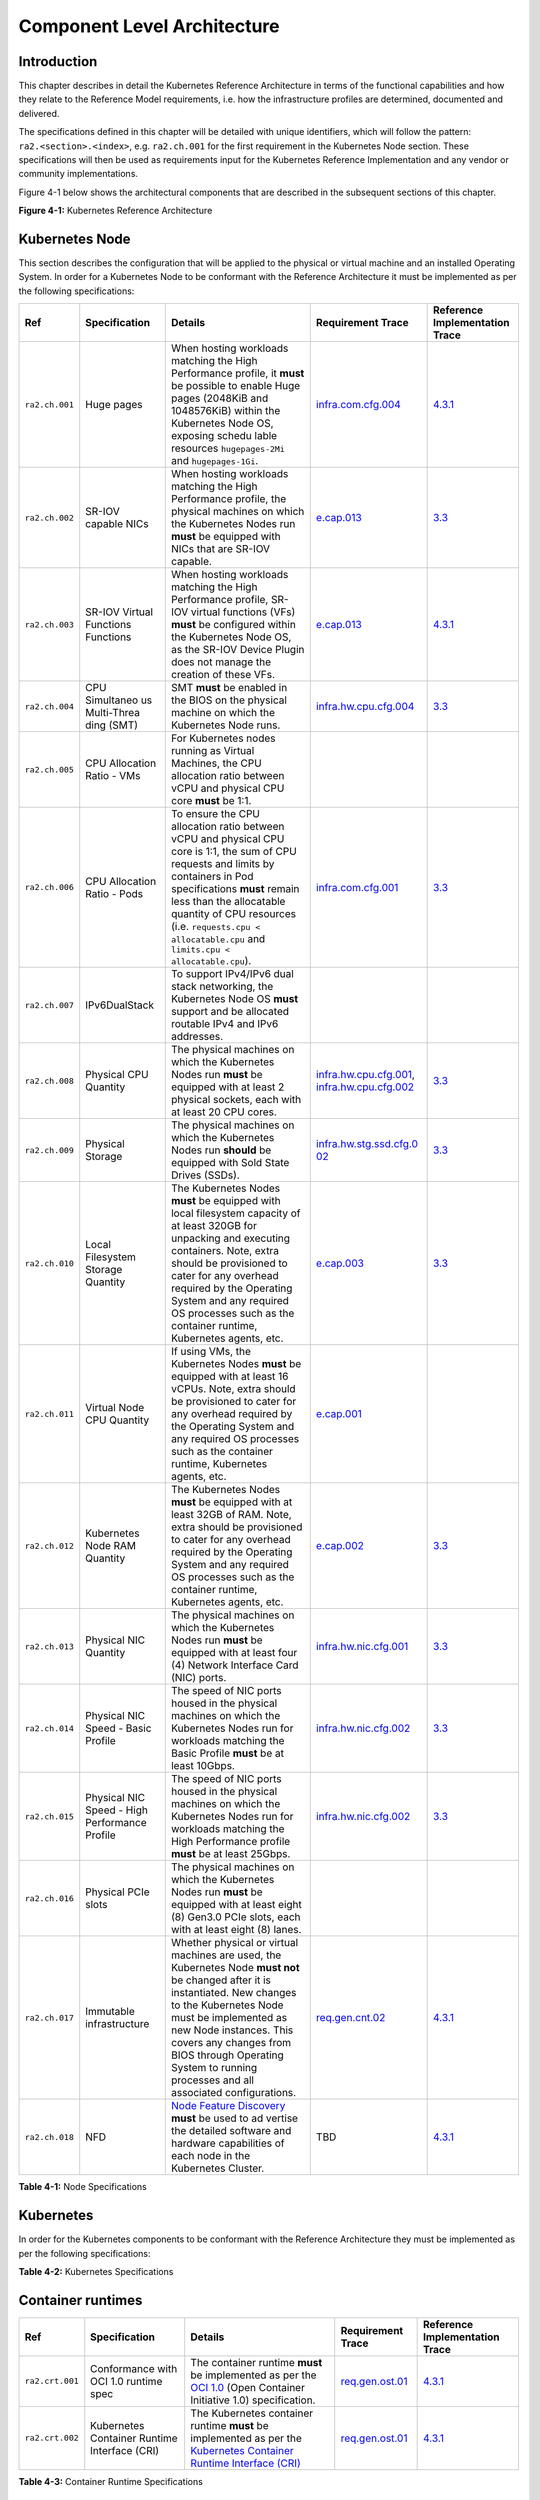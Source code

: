 Component Level Architecture
============================

Introduction
------------

This chapter describes in detail the Kubernetes Reference Architecture in terms
of the functional capabilities and how they relate to the Reference Model
requirements, i.e. how the infrastructure profiles are determined, documented
and delivered.

The specifications defined in this chapter will be detailed with unique
identifiers, which will follow the pattern: ``ra2.<section>.<index>``, e.g.
``ra2.ch.001`` for the first requirement in the Kubernetes Node section. These
specifications will then be used as requirements input for the Kubernetes
Reference Implementation and any vendor or community implementations.

Figure 4-1 below shows the architectural components that are described in the
subsequent sections of this chapter.

.. image:: ../figures/ch04_k8s_architecture.png
   :alt: "Figure 4-1: Kubernetes Reference Architecture"


**Figure 4-1:** Kubernetes Reference Architecture

Kubernetes Node
---------------

This section describes the configuration that will be applied to the physical or
virtual machine and an installed Operating System. In order for a Kubernetes Node
to be conformant with the Reference Architecture it must be implemented as per
the following specifications:

+--------------+--------------+----------------------------------------------+-----------------------+-----------------------+
| Ref          | Specification| Details                                      | Requirement           | Reference             |
|              |              |                                              | Trace                 | Implementation Trace  |
+==============+==============+==========+===================================+=======================+=======================+
|``ra2.ch.001``|Huge pages    |When hosting workloads matching the High      |`infra.com.cfg.004 <./c|`4.3.1 <../../../ref_im|
|              |              |Performance profile, it **must** be possible  |hapter02.md#cloud-infra|pl/cntt-ri2/chapters/ch|
|              |              |to enable Huge pages (2048KiB and 1048576KiB) |structure-software-prof|apter04.md#installation|
|              |              |within the Kubernetes Node OS, exposing schedu|ile-requirements>`__   |-on-bare-metal-infratru|
|              |              |lable resources ``hugepages-2Mi`` and         |                       |cture>`__              |
|              |              |``hugepages-1Gi``.                            |                       |                       |
+--------------+--------------+----------------------------------------------+-----------------------+-----------------------+
|``ra2.ch.002``|SR-IOV capable|When hosting workloads matching the High      |`e.cap.013 <./chapter02|`3.3 <../../../ref_impl|
|              |NICs          |Performance profile, the physical machines on |.md#cloud-infrastructur|/cntt-ri2/chapters/chap|
|              |              |which the Kubernetes Nodes run **must** be    |e-software-profile-requ|ter03.md#infrastructure|
|              |              |equipped with NICs that are SR-IOV capable.   |irements>`__           |-requirements>`__      |
+--------------+--------------+----------------------------------------------+-----------------------+-----------------------+
|``ra2.ch.003``|SR-IOV Virtual|When hosting workloads matching the High      |`e.cap.013 <./chapter02|`4.3.1 <../../../ref_im|
|              |Functions     |Performance profile, SR-IOV virtual functions |.md#cloud-infrastructur|pl/cntt-ri2/chapters/ch|
|              |Functions     |(VFs) **must** be configured within the       |e-software-profile-requ|apter04.md#installation|
|              |              |Kubernetes Node OS, as the SR-IOV Device      |irements>`__           |-on-bare-metal-infratru|
|              |              |Plugin does not manage the creation of these  |                       |cture>`__              |
|              |              |VFs.                                          |                       |                       |      
+--------------+--------------+----------------------------------------------+-----------------------+-----------------------+
|``ra2.ch.004``|CPU Simultaneo|SMT **must** be enabled in the BIOS on the    |`infra.hw.cpu.cfg.004  |`3.3 <../../../ref_impl|
|              |us Multi-Threa|physical machine on which the Kubernetes Node |<./chapter02.md#cloud-i|/cntt-ri2/chapters/chap|
|              |ding (SMT)    |runs.                                         |nfrastructure-hardware-|ter03.md#infrastructure|
|              |              |                                              |profile-require        |-requirements>`__      |
|              |              |                                              |ments>`__              |                       |      
+--------------+--------------+----------------------------------------------+-----------------------+-----------------------+
|``ra2.ch.005``|CPU Allocation|For Kubernetes nodes running as Virtual       |                       |                       |
|              |Ratio - VMs   |Machines, the CPU allocation ratio between    |                       |                       |
|              |              |vCPU and physical CPU core **must** be 1:1.   |                       |                       |
+--------------+--------------+----------------------------------------------+-----------------------+-----------------------+
|``ra2.ch.006``|CPU           |To ensure the CPU allocation ratio between    |`infra.com.cfg.001     |`3.3 <../../../ref_impl|
|              |Allocation    |vCPU and physical CPU core is 1:1, the sum of |<./chapter02.md#cloud-i|/cntt-ri2/chapters/chap|
|              |Ratio - Pods  |CPU requests and limits by containers in Pod  |nfrastructure-software-|ter03.md#infrastructure|
|              |              |specifications **must** remain less than the  |profile-require        |-requirements>`__      |
|              |              |allocatable quantity of CPU resources (i.e.   |ments>`__              |                       |
|              |              |``requests.cpu < allocatable.cpu`` and        |                       |                       |
|              |              |``limits.cpu < allocatable.cpu``).            |                       |                       |
+--------------+--------------+----------------------------------------------+-----------------------+-----------------------+
|``ra2.ch.007``|IPv6DualStack |To support IPv4/IPv6 dual stack networking,   |                       |                       | 
|              |              |the Kubernetes Node OS **must** support and   |                       |                       |
|              |              |be allocated routable IPv4 and IPv6 addresses.|                       |                       |
+--------------+--------------+----------------------------------------------+-----------------------+-----------------------+
|``ra2.ch.008``|Physical CPU  |The physical machines on which the Kubernetes |`infra.hw.cpu.cfg.001  |`3.3 <../../../ref_impl|
|              |Quantity      |Nodes run **must** be equipped with at least  |<./chapter02.md#cloud-i|/cntt-ri2/chapters/chap|
|              |              |2 physical sockets, each with at least 20     |nfrastructure-hardware-|ter03.md#infrastructure|
|              |              |CPU cores.                                    |profile-require        |-requirements>`__      |
|              |              |                                              |ments>`__,             |                       |
|              |              |                                              |`infra.hw.cpu.cfg.002  |                       |
|              |              |                                              |<./chapter02.md#cloud-i|                       |
|              |              |                                              |nfrastructure-hardware-|                       |
|              |              |                                              |profile-require        |                       |
|              |              |                                              |ments>`__              |                       |
+--------------+--------------+----------------------------------------------+-----------------------+-----------------------+
|``ra2.ch.009``|Physical      |The physical machines on which the Kubernetes |`infra.hw.stg.ssd.cfg.0|`3.3 <../../../ref_impl|
|              |Storage       |Nodes run **should** be equipped with Sold    |02 <./chapter02.md#clou|/cntt-ri2/chapters/chap|
|              |              |State Drives (SSDs).                          |d-infrastructure-hardwa|ter03.md#infrastructure|
|              |              |                                              |re-profile-require     |-requirements>`__      |
|              |              |                                              |ments>`__              |                       |
|              |              |                                              |                       |                       |      
+--------------+--------------+----------------------------------------------+-----------------------+-----------------------+
|``ra2.ch.010``|Local         |The Kubernetes Nodes **must** be equipped     |`e.cap.003 <./chapter02|`3.3 <../../../ref_impl|
|              |Filesystem    |with local filesystem capacity of at least    |.md#cloud-infrastructur|/cntt-ri2/chapters/chap|
|              |Storage       |320GB for unpacking and executing containers. |e-software-profile-capa|ter03.md#infrastructure|
|              |Quantity      |Note, extra should be provisioned to cater    |bilities>`__           |-requirements>`__      |
|              |              |for any overhead required by the Operating    |                       |                       |
|              |              |System and any required OS processes such as  |                       |                       |
|              |              |the container runtime, Kubernetes agents, etc.|                       |                       |
+--------------+--------------+----------------------------------------------+-----------------------+-----------------------+
|``ra2.ch.011``|Virtual Node  |If using VMs, the Kubernetes Nodes **must**   |`e.cap.001 <./chapter02|                       |
|              |CPU Quantity  |be equipped with at least 16 vCPUs. Note,     |.md#cloud-infrastructur|                       |
|              |              |extra should be provisioned to cater for any  |e-software-profile-capa|                       |
|              |              |overhead required by the Operating System and |bilities>`__           |                       |
|              |              |any required OS processes such as the         |                       |                       |
|              |              |container runtime, Kubernetes agents, etc.    |                       |                       |
+--------------+--------------+----------------------------------------------+-----------------------+-----------------------+
|``ra2.ch.012``|Kubernetes    |The Kubernetes Nodes **must** be equipped     |`e.cap.002 <./chapter02|`3.3 <../../../ref_impl|
|              |Node RAM      |with at least 32GB of RAM. Note, extra should |.md#cloud-infrastructur|/cntt-ri2/chapters/chap|
|              |Quantity      |be provisioned to cater for any overhead      |e-software-profile-capa|ter03.md#infrastructure|
|              |              |required by the Operating System and any      |bilities>`__           |-requirements>`__      |
|              |              |required OS processes such as the container   |                       |                       |
|              |              |runtime, Kubernetes agents, etc.              |                       |                       |
+--------------+--------------+----------------------------------------------+-----------------------+-----------------------+
|``ra2.ch.013``|Physical      |The physical machines on which the Kubernetes |`infra.hw.nic.cfg.001  |`3.3 <../../../ref_impl|
|              |NIC Quantity  |Nodes run **must** be equipped with at least  |<./chapter02.md#cloud-i|/cntt-ri2/chapters/chap|
|              |              |four (4) Network Interface Card (NIC) ports.  |nfrastructure-hardware-|ter03.md#infrastructure|
|              |              |                                              |profile-require        |-requirements>`__      |
|              |              |                                              |ments>`__              |                       |
+--------------+--------------+----------------------------------------------+-----------------------+-----------------------+
|``ra2.ch.014``|Physical      |The speed of NIC ports housed in the physical |`infra.hw.nic.cfg.002  |`3.3 <../../../ref_impl|
|              |NIC Speed -   |machines on which the Kubernetes Nodes run    |<./chapter02.md#cloud-i|/cntt-ri2/chapters/chap|
|              |Basic Profile |for workloads matching the Basic Profile      |nfrastructure-hardware-|ter03.md#infrastructure|
|              |              |**must** be at least 10Gbps.                  |profile-require        |-requirements>`__      |
|              |              |                                              |ments>`__              |                       |
+--------------+--------------+----------------------------------------------+-----------------------+-----------------------+
|``ra2.ch.015``|Physical      |The speed of NIC ports housed in the physical |`infra.hw.nic.cfg.002  |`3.3 <../../../ref_impl|
|              |NIC Speed -   |machines on which the Kubernetes Nodes run    |<./chapter02.md#cloud-i|/cntt-ri2/chapters/chap|
|              |High          |for workloads matching the High Performance   |nfrastructure-hardware-|ter03.md#infrastructure|
|              |Performance   |profile **must** be at least 25Gbps.          |profile-require        |-requirements>`__      |
|              |Profile       |                                              |ments>`__              |                       |
+--------------+--------------+----------------------------------------------+-----------------------+-----------------------+
|``ra2.ch.016``|Physical PCIe |The physical machines on which the Kubernetes |                       |                       |
|              |slots         |Nodes run **must** be equipped with at least  |                       |                       |
|              |              |eight (8) Gen3.0 PCIe slots, each with at     |                       |                       |
|              |              |least eight (8) lanes.                        |                       |                       |
+--------------+--------------+----------------------------------------------+-----------------------+-----------------------+
|``ra2.ch.017``|Immutable     |Whether physical or virtual machines are      |`req.gen.cnt.02 <./chap|`4.3.1 <../../../ref_im|
|              |infrastructure|used, the Kubernetes Node **must not** be     |ter02.md#kubernetes-arc|pl/cntt-ri2/chapters/ch|
|              |              |changed after it is instantiated. New changes |hitecture-require      |apter04.md#installation|
|              |              |to the Kubernetes Node must be implemented as |ments>`__              |-on-bare-metal-infratru|
|              |              |new Node instances. This covers any changes   |                       |cture>`__              |
|              |              |from BIOS through Operating System to running |                       |                       |
|              |              |processes and all associated configurations.  |                       |                       |
+--------------+--------------+----------------------------------------------+-----------------------+-----------------------+
|``ra2.ch.018``|NFD           |`Node Feature Discovery <https://kubernetes-si|TBD                    |`4.3.1 <../../../ref_im|
|              |              |gs.github.io/node-feature-discovery/stable/get|                       |pl/cntt-ri2/chapters/ch|
|              |              |-started/index.html>`__ **must** be used to ad|                       |apter04.md#installa    |
|              |              |vertise the detailed software and hardware    |                       |tion-on-bare-metal-infr|
|              |              |capabilities of each node in the Kubernetes   |                       |atructure>`__          |
|              |              |Cluster.                                      |                       |                       |
+--------------+--------------+----------------------------------------------+-----------------------+-----------------------+

**Table 4-1:** Node Specifications

Kubernetes
----------

In order for the Kubernetes components to be conformant with the Reference Architecture they must be implemented as per the following specifications:

=============== ================================== ==================================================================================================================================================================================================================================================================================================================================================================================================================================================================================================================================================================================================================== ====================================================================================================================================================================================================================================================================================================== =====================================================================================================
Ref             Specification                      Details                                                                                                                                                                                                                                                                                                                                                                                                                                                                                                                                                                                                              Requirement Trace                                                                                                                                                                                                                                                                                      Reference Implementation Trace
=============== ================================== ==================================================================================================================================================================================================================================================================================================================================================================================================================================================================================================================================================================================================================== ====================================================================================================================================================================================================================================================================================================== =====================================================================================================
``ra2.k8s.001`` Kubernetes Conformance             The Kubernetes distribution, product, or installer used in the implementation **must** be listed in the `Kubernetes Distributions and Platforms document <https://docs.google.com/spreadsheets/d/1uF9BoDzzisHSQemXHIKegMhuythuq_GL3N1mlUUK2h0/edit#gid=0>`__ and marked (X) as conformant for the Kubernetes version defined in `README <../README.md#required-versions-of-most-important-components>`__.                                                                                                                                                                                                            `req.gen.cnt.03 <./chapter02.md#kubernetes-architecture-requirements>`__                                                                                                                                                                                                                               `4.3.1 <../../../ref_impl/cntt-ri2/chapters/chapter04.md#installation-on-bare-metal-infratructure>`__
``ra2.k8s.002`` Highly available etcd              An implementation **must** consist of either three, five or seven nodes running the etcd service (can be colocated on the master nodes, or can run on separate nodes, but not on worker nodes).                                                                                                                                                                                                                                                                                                                                                                                                                      `req.gen.rsl.02 req.gen.avl.01 <./chapter02.md#kubernetes-architecture-requirements>`__                                                                                                                                                                                                                `4.3.1 <../../../ref_impl/cntt-ri2/chapters/chapter04.md#installation-on-bare-metal-infratructure>`__
``ra2.k8s.003`` Highly available control plane     An implementation **must** consist of at least one master node per availability zone or fault domain to ensure the high availability and resilience of the Kubernetes control plane services.
``ra2.k8s.012`` Control plane services             A master node **must** run at least the following Kubernetes control plane services: ``kube-apiserver``, ``kube-scheduler`` and ``kube-controller-manager``.                                                                                                                                                                                                                                                                                                                                                                                                                                                         `req.gen.rsl.02 <./chapter02.md#kubernetes-architecture-requirements>`__, `req.gen.avl.01 <./chapter02.md#kubernetes-architecture-requirements>`__                                                                                                                                                     `4.3.1 <../../../ref_impl/cntt-ri2/chapters/chapter04.md#installation-on-bare-metal-infratructure>`__
``ra2.k8s.004`` Highly available worker nodes      An implementation **must** consist of at least one worker node per availability zone or fault domain to ensure the high availability and resilience of workloads managed by Kubernetes                                                                                                                                                                                                                                                                                                                                                                                                                               `req.gen.rsl.01 <./chapter02.md#kubernetes-architecture-requirements>`__, `req.gen.avl.01 <./chapter02.md#kubernetes-architecture-requirements>`__, `req.kcm.gen.02 <./chapter02.md#kubernetes-architecture-requirements>`__, `req.inf.com.01 <./chapter02.md#kubernetes-architecture-requirements>`__
``ra2.k8s.005`` Kubernetes API Version             In alignment with the `Kubernetes version support policy <https://kubernetes.io/docs/setup/release/version-skew-policy/#supported-versions>`__, an implementation **must** use a Kubernetes version as per the subcomponent versions table in `README <../README.md#required-versions-of-most-important-components>`__.
``ra2.k8s.006`` NUMA Support                       When hosting workloads matching the High Performance profile, the ``TopologyManager`` and ``CPUManager`` feature gates **must** be enabled and configured on the kubelet (note, TopologyManager is enabled by default in Kubernetes v1.18 and later, with CPUManager enabled by default in Kubernetes v1.10 and later). ``--feature-gates="...,TopologyManager=true,CPUManager=true" --topology-manager-policy=single-numa-node --cpu-manager-policy=static``                                                                                                                                                       `e.cap.007 <chapter02.md#cloud-infrastructure-software-profile-capabilities>`__ `infra.com.cfg.002 <./chapter02.md#cloud-infrastructure-software-profile-requirements>`__ `infra.hw.cpu.cfg.003 <./chapter02.md#cloud-infrastructure-hardware-profile-requirements>`__
``ra2.k8s.007`` DevicePlugins Feature Gate         When hosting workloads matching the High Performance profile, the DevicePlugins feature gate **must** be enabled (note, this is enabled by default in Kubernetes v1.10 or later). ``--feature-gates="...,DevicePlugins=true,..."``                                                                                                                                                                                                                                                                                                                                                                                  Various, e.g. `e.cap.013 <chapter02.md#cloud-infrastructure-software-profile-capabilities>`__                                                                                                                                                                                                          `4.3.1 <../../../ref_impl/cntt-ri2/chapters/chapter04.md#installation-on-bare-metal-infratructure>`__
``ra2.k8s.008`` System Resource Reservations       To avoid resource starvation issues on nodes, the implementation of the architecture **must** reserve compute resources for system daemons and Kubernetes system daemons such as kubelet, container runtime, etc. Use the following kubelet flags: ``--reserved-cpus=[a-z]``, using two of ``a-z`` to reserve 2 SMT threads.                                                                                                                                                                                                                                                                                         `i.cap.014 <chapter02.md#cloud-infrastructure-software-profile-capabilities>`__
``ra2.k8s.009`` CPU Pinning                        When hosting workloads matching the High Performance profile, in order to support CPU Pinning, the kubelet **must** be started with the ``--cpu-manager-policy=static`` option. (Note, only containers in ``Guaranteed`` pods - where CPU resource ``requests`` and ``limits`` are identical - and configured with positive-integer CPU ``requests`` will take advantage of this. All other Pods will run on CPUs in the remaining shared pool.)                                                                                                                                                                    `infra.com.cfg.003 <./chapter02.md#cloud-infrastructure-software-profile-requirements>`__
``ra2.k8s.010`` IPv6DualStack                      To support IPv6 and IPv4, the ``IPv6DualStack`` feature gate **must** be enabled on various components (requires Kubernetes v1.16 or later). kube-apiserver: ``--feature-gates="IPv6DualStack=true"``. kube-controller-manager: ``--feature-gates="IPv6DualStack=true" --cluster-cidr=<IPv4 CIDR>,<IPv6 CIDR> --service-cluster-ip-range=<IPv4 CIDR>,<IPv6 CIDR> --node-cidr-mask-size-ipv4 ¦ --node-cidr-mask-size-ipv6`` defaults to /24 for IPv4 and /64 for IPv6. kubelet: ``--feature-gates="IPv6DualStack=true"``. kube-proxy: ``--cluster-cidr=<IPv4 CIDR>,<IPv6 CIDR> --feature-gates="IPv6DualStack=true"`` `req.inf.ntw.04 <./chapter02.md#kubernetes-architecture-requirements>`__
``ra2.k8s.011`` Anuket profile labels              To clearly identify which worker nodes are compliant with the different profiles defined by Anuket the worker nodes **must** be labelled according to the following pattern: an ``anuket.io/profile/basic`` label must be set to ``true`` on the worker node if it can fulfil the requirements of the basic profile and an ``anuket.io/profile/network-intensive`` label must be set to ``true`` on the worker node if it can fulfil the requirements of the High Performance profile. The requirements for both profiles can be found in `chapter 2 <./chapter02.md#reference-model-requirements>`__
``ra2.k8s.012`` Kubernetes APIs                    Kubernetes `Alpha API <https://kubernetes.io/docs/reference/using-api/#api-versioning>`__ are recommended only for testing, therefore all Alpha APIs **must** be disabled.
``ra2.k8s.013`` Kubernetes APIs                    Backward compatibility of all supported GA APIs of Kubernetes **must** be supported.
``ra2.k8s.014`` Security Groups                    Kubernetes **must** support NetworkPolicy feature.
``ra2.k8s.015`` Publishing Services (ServiceTypes) Kubernetes **must** support LoadBalancer `Publishing Service (ServiceTypes) <https://kubernetes.io/docs/concepts/services-networking/service/#publishing-services-service-types>`__.
``ra2.k8s.016`` Publishing Services (ServiceTypes) Kubernetes **must** support `Ingress <https://kubernetes.io/docs/concepts/services-networking/ingress/>`__.
``ra2.k8s.017`` Publishing Services (ServiceTypes) Kubernetes **should** support NodePort `Publishing Service (ServiceTypes) <https://kubernetes.io/docs/concepts/services-networking/service/#publishing-services-service-types>`__.                                                                                                                                                                                                                                                                                                                                                                                                                                   `req.inf.ntw.17 <chapter02.md#kubernetes-architecture-requirements>`__
``ra2.k8s.018`` Publishing Services (ServiceTypes) Kubernetes **should** support ExternalName `Publishing Service (ServiceTypes) <https://kubernetes.io/docs/concepts/services-networking/service/#publishing-services-service-types>`__.
``ra2.k8s.019`` Kubernetes APIs                    Kubernetes Beta APIs **must** be supported only when a stable GA of the same version doesn't exist.                                                                                                                                                                                                                                                                                                                                                                                                                                                                                                                  `req.int.api.04 <./chapter02.md#kubernetes-architecture-requirements>`__
=============== ================================== ==================================================================================================================================================================================================================================================================================================================================================================================================================================================================================================================================================================================================================== ====================================================================================================================================================================================================================================================================================================== =====================================================================================================

**Table 4-2:** Kubernetes Specifications

Container runtimes
------------------

=============== ============================================ ======================================================================================================================================================================================================== ====================================================================== =====================================================================================================
Ref             Specification                                Details                                                                                                                                                                                                  Requirement Trace                                                      Reference Implementation Trace
=============== ============================================ ======================================================================================================================================================================================================== ====================================================================== =====================================================================================================
``ra2.crt.001`` Conformance with OCI 1.0 runtime spec        The container runtime **must** be implemented as per the `OCI 1.0 <https://github.com/opencontainers/runtime-spec/blob/master/spec.md>`__ (Open Container Initiative 1.0) specification.                 `req.gen.ost.01 <chapter02.md#kubernetes-architecture-requirements>`__ `4.3.1 <../../../ref_impl/cntt-ri2/chapters/chapter04.md#installation-on-bare-metal-infratructure>`__
``ra2.crt.002`` Kubernetes Container Runtime Interface (CRI) The Kubernetes container runtime **must** be implemented as per the `Kubernetes Container Runtime Interface (CRI) <https://kubernetes.io/blog/2016/12/container-runtime-interface-cri-in-kubernetes/>`__ `req.gen.ost.01 <chapter02.md#kubernetes-architecture-requirements>`__ `4.3.1 <../../../ref_impl/cntt-ri2/chapters/chapter04.md#installation-on-bare-metal-infratructure>`__
=============== ============================================ ======================================================================================================================================================================================================== ====================================================================== =====================================================================================================

**Table 4-3:** Container Runtime Specifications

Networking solutions
--------------------

In order for the networking solution(s) to be conformant with the Reference
Architecture they must be implemented as per the following specifications:

=============== ======================================================= ========================================================================================================================================================================================================================================================================== ================================================================================================================================================================ =====================================================================================================
Ref             Specification                                           Details                                                                                                                                                                                                                                                                    Requirement Trace                                                                                                                                                Reference Implementation Trace
=============== ======================================================= ========================================================================================================================================================================================================================================================================== ================================================================================================================================================================ =====================================================================================================
``ra2.ntw.001`` Centralised network administration                      The networking solution deployed within the implementation **must** be administered through the Kubernetes API using native Kubernetes API resources and objects, or Custom Resources.                                                                                     `req.inf.ntw.03 <chapter02.md#kubernetes-architecture-requirements>`__                                                                                           `4.3.1 <../../../ref_impl/cntt-ri2/chapters/chapter04.md#installation-on-bare-metal-infratructure>`__
``ra2.ntw.002`` Default Pod Network - CNI                               The networking solution deployed within the implementation **must** use a CNI-conformant Network Plugin for the Default Pod Network, as the alternative (kubenet) does not support cross-node networking or Network Policies.                                              `req.gen.ost.01 <chapter02.md#kubernetes-architecture-requirements>`__, `req.inf.ntw.08 <chapter02.md#kubernetes-architecture-requirements>`__                   `4.3.1 <../../../ref_impl/cntt-ri2/chapters/chapter04.md#installation-on-bare-metal-infratructure>`__
``ra2.ntw.003`` Multiple connection points                              The networking solution deployed within the implementation **must** support the capability to connect at least FIVE connection points to each Pod, which are additional to the default connection point managed by the default Pod network CNI plugin.                     `e.cap.004 <chapter02.md#cloud-infrastructure-software-profile-capabilities>`__                                                                                  `4.3.1 <../../../ref_impl/cntt-ri2/chapters/chapter04.md#installation-on-bare-metal-infratructure>`__
``ra2.ntw.004`` Multiple connection points presentation                 The networking solution deployed within the implementation **must** ensure that all additional non-default connection points are requested by Pods using standard Kubernetes resource scheduling mechanisms such as annotations or container resource requests and limits. `req.inf.ntw.03 <chapter02.md#kubernetes-architecture-requirements>`__                                                                                           `4.3.1 <../../../ref_impl/cntt-ri2/chapters/chapter04.md#installation-on-bare-metal-infratructure>`__
``ra2.ntw.005`` Multiplexer/meta-plugin                                 The networking solution deployed within the implementation **may** use a multiplexer/meta-plugin.                                                                                                                                                                          `req.inf.ntw.06 <chapter02.md#kubernetes-architecture-requirements>`__, `req.inf.ntw.07 <chapter02.md#kubernetes-architecture-requirements>`__                   `4.3.1 <../../../ref_impl/cntt-ri2/chapters/chapter04.md#installation-on-bare-metal-infratructure>`__
``ra2.ntw.006`` Multiplexer/meta-plugin CNI Conformance                 If used, the selected multiplexer/meta-plugin **must** integrate with the Kubernetes control plane via CNI.                                                                                                                                                                `req.gen.ost.01 <chapter02.md#kubernetes-architecture-requirements>`__                                                                                           `4.3.1 <../../../ref_impl/cntt-ri2/chapters/chapter04.md#installation-on-bare-metal-infratructure>`__
``ra2.ntw.007`` Multiplexer/meta-plugin CNI Plugins                     If used, the selected multiplexer/meta-plugin **must** support the use of multiple CNI-conformant Network Plugins.                                                                                                                                                         `req.gen.ost.01 <chapter02.md#kubernetes-architecture-requirements>`__, `req.inf.ntw.06 <chapter02.md#kubernetes-architecture-requirements>`__                   `4.3.1 <../../../ref_impl/cntt-ri2/chapters/chapter04.md#installation-on-bare-metal-infratructure>`__
``ra2.ntw.008`` SR-IOV Device Plugin for High Performance               When hosting workloads that match the High Performance profile and require SR-IOV acceleration, a Device Plugin for SR-IOV **must** be used to configure the SR-IOV devices and advertise them to the ``kubelet``.                                                        `e.cap.013 <chapter02.md#cloud-infrastructure-software-profile-capabilities>`__                                                                                  `4.3.1 <../../../ref_impl/cntt-ri2/chapters/chapter04.md#installation-on-bare-metal-infratructure>`__
``ra2.ntw.009`` Multiple connection points with multiplexer/meta-plugin When a multiplexer/meta-plugin is used, the additional non-default connection points **must** be managed by a CNI-conformant Network Plugin.                                                                                                                               `req.gen.ost.01 <chapter02.md#kubernetes-architecture-requirements>`__                                                                                           `4.3.1 <../../../ref_impl/cntt-ri2/chapters/chapter04.md#installation-on-bare-metal-infratructure>`__
``ra2.ntw.010`` User plane networking                                   When hosting workloads matching the High Performance profile, CNI network plugins that support the use of DPDK, VPP, and/or SR-IOV **must** be deployed as part of the networking solution.                                                                               `infra.net.acc.cfg.001 <chapter02.md#cloud-infrastructure-software-profile-requirements>`__                                                                      `4.3.1 <../../../ref_impl/cntt-ri2/chapters/chapter04.md#installation-on-bare-metal-infratructure>`__
``ra2.ntw.011`` NATless connectivity                                    When hosting workloads that require source and destination IP addresses to be preserved in the traffic headers, a NATless CNI plugin that exposes the pod IP directly to the external networks (e.g. Calico, MACVLAN or IPVLAN CNI plugins) **must** be used.              `req.inf.ntw.14 <chapter02.md#kubernetes-architecture-requirements>`__
``ra2.ntw.012`` Device Plugins                                          When hosting workloads matching the High Performance profile that require the use of FPGA, SR-IOV or other Acceleration Hardware, a Device Plugin for that FPGA or Acceleration Hardware **must** be used.                                                                `e.cap.016 <chapter02.md#cloud-infrastructure-software-profile-capabilities>`__, `e.cap.013 <chapter02.md#cloud-infrastructure-software-profile-capabilities>`__ `4.3.1 <../../../ref_impl/cntt-ri2/chapters/chapter04.md#installation-on-bare-metal-infratructure>`__
``ra2.ntw.013`` Dual stack CNI                                          The networking solution deployed within the implementation **must** use a CNI-conformant Network Plugin that is able to support dual-stack IPv4/IPv6 networking.                                                                                                           `req.inf.ntw.04 <chapter02.md#kubernetes-architecture-requirements>`__
``ra2.ntw.014`` Security Groups                                         The networking solution deployed within the implementation **must** support network policies.                                                                                                                                                                              `infra.net.cfg.004 <chapter02.md#cloud-infrastructure-software-profile-requirements>`__
``ra2.ntw.015`` IPAM plugin for multiplexer                             When a multiplexer/meta-plugin is used, a CNI-conformant IPAM Network Plugin **must** be installed to allocate IP addresses for secondary network interfaces across all nodes of the cluster.                                                                              `req.inf.ntw.10 <chapter02.md#kubernetes-architecture-requirements>`__
=============== ======================================================= ========================================================================================================================================================================================================================================================================== ================================================================================================================================================================ =====================================================================================================

**Table 4-4:** Networking Solution Specifications

Storage components
------------------

In order for the storage solutions to be conformant with the Reference
Architecture they must be implemented as per the following specifications:

=============== ================================= ============================================================================================================================================================================================================================================================================================================================================================================================================================================================================================================================================================================================================================================================================== ====================================================================== ==============================
Ref             Specification                     Details                                                                                                                                                                                                                                                                                                                                                                                                                                                                                                                                                                                                                                                                        Requirement Trace                                                      Reference Implementation Trace
=============== ================================= ============================================================================================================================================================================================================================================================================================================================================================================================================================================================================================================================================================================================================================================================================== ====================================================================== ==============================
``ra2.stg.001`` Ephemeral Storage                 An implementation must support ephemeral storage, for the unpacked container images to be stored and executed from, as a directory in the filesystem on the worker node on which the container is running. See the `Container runtimes <#container-runtimes>`__ section above for more information on how this meets the requirement for ephemeral storage for containers.
``ra2.stg.002`` Kubernetes Volumes                An implementation may attach additional storage to containers using Kubernetes Volumes.
``ra2.stg.003`` Kubernetes Volumes                An implementation may use Volume Plugins (see ``ra2.stg.005`` below) to allow the use of a storage protocol (e.g., iSCSI, NFS) or management API (e.g., Cinder, EBS) for the attaching and mounting of storage into a Pod.
``ra2.stg.004`` Persistent Volumes                An implementation may support Kubernetes Persistent Volumes (PV) to provide persistent storage for Pods. Persistent Volumes exist independent of the lifecycle of containers and/or pods.                                                                                                                                                                                                                                                                                                                                                                                                                                                                                      `req.inf.stg.01 <chapter02.md#kubernetes-architecture-requirements>`__
``ra2.stg.005`` Storage Volume Types              An implementation must support the following Volume types: ``emptyDir``, ``ConfigMap``, ``Secret`` and ``PersistentVolumeClaim``. Other Volume plugins may be supported to allow for the use of a range of backend storage systems.
``ra2.stg.006`` Container Storage Interface (CSI) An implementation may support the Container Storage Interface (CSI), an Out-of-tree plugin. In order to support CSI, the feature gates ``CSIDriverRegistry`` and ``CSINodeInfo`` must be enabled. The implementation must use a CSI driver (a full list of CSI drivers can be found `here <https://kubernetes-csi.github.io/docs/drivers.html>`__). An implementation may support ephemeral storage through a CSI-compatible volume plugin in which case the ``CSIInlineVolume`` feature gate must be enabled. An implementation may support Persistent Volumes through a CSI-compatible volume plugin in which case the ``CSIPersistentVolume`` feature gate must be enabled.
``ra2.stg.007``                                   An implementation should use Kubernetes Storage Classes to support automation and the separation of concerns between providers of a service and consumers of the service.
=============== ================================= ============================================================================================================================================================================================================================================================================================================================================================================================================================================================================================================================================================================================================================================================================== ====================================================================== ==============================

**Table 4-6:** Storage Solution Specifications

A note on object storage:

-  This Reference Architecture does not include any specifications for object
   storage, as this is neither a native Kubernetes object, nor something that is
   required by CSI drivers. Object storage is an application-level requirement
   that would ordinarily be provided by a highly scalable service offering rather
   than being something an individual Kubernetes cluster could offer.

..

   Todo: specifications/commentary to support req.inf.stg.04 (SDS) and req.inf.stg.05 (high performance and horizontally scalable storage). Also req.sec.gen.06 (storage resource isolation), req.sec.gen.10 (CIS - if applicable) and req.sec.zon.03 (data encryption at rest).

Service meshes
--------------

Application service meshes are not in scope for the architecture. The service mesh is a dedicated infrastructure layer for handling service-to-service communication, and it is recommended to secure service-to-service communications within a cluster and to reduce the attack surface. The benefits of the service mesh framework are described in `5.4.3 <./chapter05.md#use-transport-layer-security-and-service-mesh>`__. In addition to securing communications, the use of a service mesh extends Kubernetes capabilities regarding observability and reliability.

Network service mesh specifications are handled in section `4.5 Networking solutions <#networking-solutions>`__.

Kubernetes Application package manager
--------------------------------------

In order for the application package managers to be conformant with the Reference
Architecture they must be implemented as per the following specifications:

=============== ============================ ========================================================================================================================================= ======================================================================== ==============================
Ref             Specification                Details                                                                                                                                   Requirement Trace                                                        Reference Implementation Trace
=============== ============================ ========================================================================================================================================= ======================================================================== ==============================
``ra2.pkg.001`` API-based package management A package manager must use the Kubernetes APIs to manage application artifacts. Cluster-side components such as Tiller are not supported. `req.int.api.02 <./chapter02.md#kubernetes-architecture-requirements>`__
=============== ============================ ========================================================================================================================================= ======================================================================== ==============================

**Table 4-7:** Kubernetes Application Package Manager Specifications

Kubernetes workloads
--------------------

In order for the Kubernetes workloads to be conformant with the Reference
Architecture they must be implemented as per the following specifications:

=============== ======================================================================================================================= =================================================================================================================================================================================================================================================================================================== ======================================================================= ==============================
Ref             Specification                                                                                                           Details                                                                                                                                                                                                                                                                                             Requirement Trace                                                       Reference Implementation Trace
=============== ======================================================================================================================= =================================================================================================================================================================================================================================================================================================== ======================================================================= ==============================
``ra2.app.001`` `Root <https://github.com/opencontainers/runtime-spec/blob/master/config.md>`__ Parameter Group (OCI Spec)              Specifies the container's root filesystem.                                                                                                                                                                                                                                                          TBD                                                                     N/A
``ra2.app.002`` `Mounts <https://github.com/opencontainers/runtime-spec/blob/master/config.md#mounts>`__ Parameter Group (OCI Spec)     Specifies additional mounts beyond root.                                                                                                                                                                                                                                                            TBD                                                                     N/A
``ra2.app.003`` `Process <https://github.com/opencontainers/runtime-spec/blob/master/config.md#process>`__ Parameter Group (OCI Spec)   Specifies the container process.                                                                                                                                                                                                                                                                    TBD                                                                     N/A
``ra2.app.004`` `Hostname <https://github.com/opencontainers/runtime-spec/blob/master/config.md#hostname>`__ Parameter Group (OCI Spec) Specifies the container's hostname as seen by processes running inside the container.                                                                                                                                                                                                               TBD                                                                     N/A
``ra2.app.005`` `User <https://github.com/opencontainers/runtime-spec/blob/master/config.md#user>`__ Parameter Group (OCI Spec)         User for the process is a platform-specific structure that allows specific control over which user the process runs as.                                                                                                                                                                             TBD                                                                     N/A
``ra2.app.006`` Consumption of additional, non-default connection points                                                                The workload must request additional non-default connection points through the use of workload annotations or resource requests and limits within the container spec passed to the Kubernetes API Server.                                                                                           `req.int.api.01 <chapter02.md#kubernetes-architecture-requirements>`__  N/A
``ra2.app.007`` Host Volumes                                                                                                            Workloads should not use ``hostPath`` volumes, as `Pods with identical configuration <https://kubernetes.io/docs/concepts/storage/volumes/#hostpath>`__ (such as those created from a PodTemplate) may behave differently on different nodes due to different files on the nodes.                   `req.kcm.gen.02 <chapter02.md#kubernetes-architecture-requirements>`__. N/A
``ra2.app.008`` Infrastructure dependency                                                                                               Workloads must not rely on the availability of the master nodes for the successful execution of their functionality (i.e. loss of the master nodes may affect non-functional behaviours such as healing and scaling, but components that are already running will continue to do so without issue). TBD                                                                     N/A
``ra2.app.009`` Device plugins                                                                                                          Workload descriptors must use the resources advertised by the device plugins to indicate their need for an FPGA, SR-IOV or other acceleration device.                                                                                                                                               TBD                                                                     N/A
``ra2.app.010`` Node Feature Discovery (NFD)                                                                                            Workload descriptors must use the labels advertised by `Node Feature Discovery <https://kubernetes-sigs.github.io/node-feature-discovery/stable/get-started/index.html>`__ to indicate which node software of hardware features they need.                                                          TBD                                                                     N/A
=============== ======================================================================================================================= =================================================================================================================================================================================================================================================================================================== ======================================================================= ==============================

**Table 4-8:** Kubernetes Workload Specifications

Additional required components
------------------------------

   This chapter should list any additional components needed to provide the services defined in Chapter 3.2 (e.g., Prometheus)

